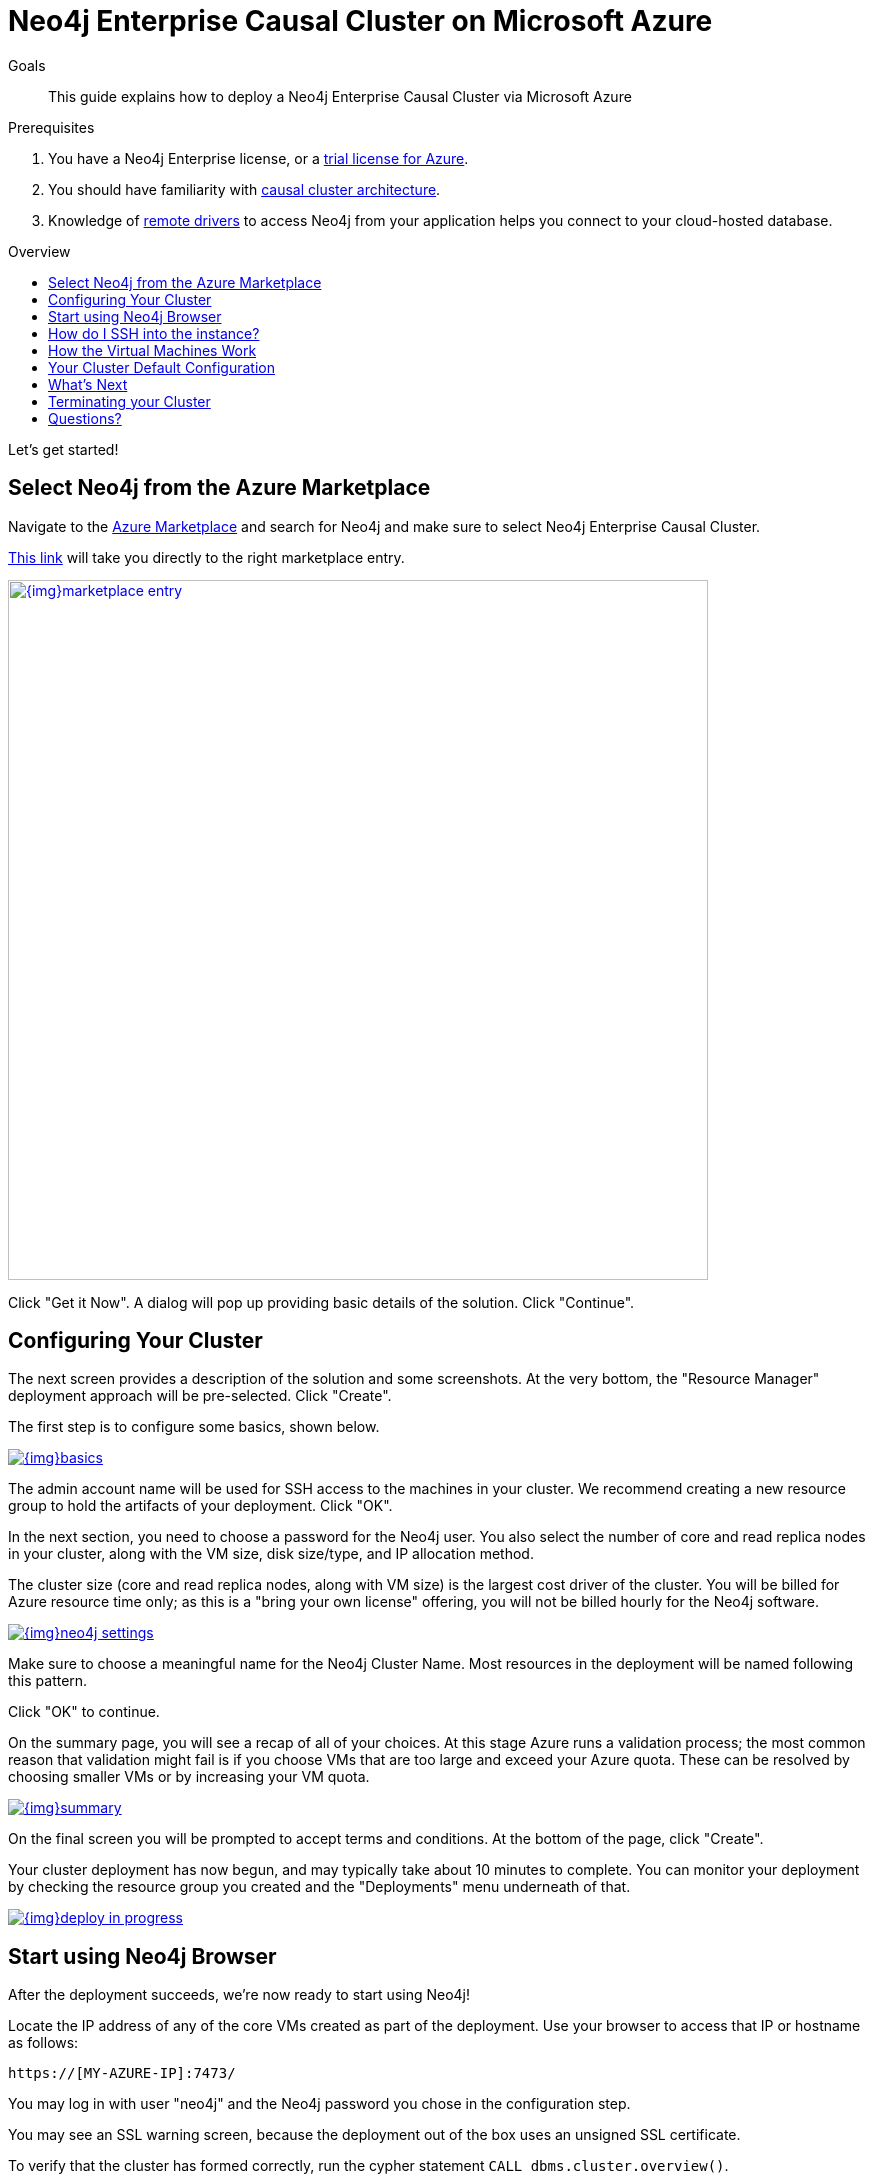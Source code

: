 = Neo4j Enterprise Causal Cluster on Microsoft Azure
:slug: neo4j-cloud-azure-cluster
:level: Intermediate
:toc:
:toc-placement!:
:toc-title: Overview
:toclevels: 1
:section: Neo4j in the Cloud
:section-link: guide-cloud-deployment

.Goals
[abstract]
This guide explains how to deploy a Neo4j Enterprise Causal Cluster via Microsoft Azure

.Prerequisites
[abstract]
. You have a Neo4j Enterprise license, or a https://neo4j.com/lp/enterprise-cloud/?utm_content=azure-marketplace[trial license for Azure^].
. You should have familiarity with link:/docs/operations-manual/current/clustering/causal-clustering/introduction/[causal cluster architecture^].
. Knowledge of link:/developer/language-guides[remote drivers] to access Neo4j from your application helps you connect to your cloud-hosted database.

toc::[]

Let's get started!

== Select Neo4j from the Azure Marketplace

Navigate to the https://azuremarketplace.microsoft.com/en-us/marketplace/[Azure Marketplace^] and
search for Neo4j and make sure to select Neo4j Enterprise Causal Cluster.

https://azuremarketplace.microsoft.com/en-us/marketplace/apps/neo4j.neo4j-enterprise-causal-cluster?tab=Overview[This link^] will take you 
directly to the right marketplace entry.

image::{img}marketplace-entry.png[width=700,float=center,link="{img}marketplace-entry.png",role="popup-link"]

Click "Get it Now".  A dialog will pop up providing basic details of the solution.  Click "Continue".

== Configuring Your Cluster

The next screen provides a description of the solution and some screenshots.  At the very bottom,
the "Resource Manager" deployment approach will be pre-selected.  Click "Create".

The first step is to configure some basics, shown below.

image::{img}basics.png[float=center,link="{img}basics.png",role="popup-link"]

The admin account name will be used for SSH access to the machines in your cluster.  We recommend
creating a new resource group to hold the artifacts of your deployment.  Click "OK".

In the next section, you need to choose a password for the Neo4j user.  You also select the number
of core and read replica nodes in your cluster, along with the VM size, disk size/type, and IP allocation
method.  

The cluster size (core and read replica nodes, along with VM size) is the largest cost driver of
the cluster.  You will be billed for Azure resource time only; as this is a "bring your own license"
offering, you will not be billed hourly for the Neo4j software.

image::{img}neo4j-settings.png[float=center,link="{img}neo4j-settings.png",role="popup-link"]

Make sure to choose a meaningful name for the Neo4j Cluster Name.  Most resources in the deployment
will be named following this pattern.

Click "OK" to continue.

On the summary page, you will see a recap of all of your choices.  At this stage Azure runs
a validation process; the most common reason that validation might fail is if you choose VMs
that are too large and exceed your Azure quota.  These can be resolved by choosing smaller VMs
or by increasing your VM quota.

image::{img}summary.png[float=center,link="{img}summary.png",role="popup-link"]

On the final screen you will be prompted to accept terms and conditions.  At the bottom of
the page, click "Create".

Your cluster deployment has now begun, and may typically take about 10 minutes to complete.
You can monitor your deployment by checking the resource group you created and the "Deployments"
menu underneath of that.

image::{img}deploy-in-progress.png[float=center,link="{img}deploy-in-progress.png",role="popup-link"]

== Start using Neo4j Browser

After the deployment succeeds, we're now ready to start using Neo4j!

Locate the IP address of any of the core VMs created as part of the deployment.  Use your browser 
to access that IP or hostname as follows:

```
https://[MY-AZURE-IP]:7473/
```

You may log in with user "neo4j" and the Neo4j password you chose in the configuration step.

You may see an SSL warning screen, because the deployment out of the box uses an unsigned SSL certificate.

To verify that the cluster has formed correctly, run the cypher statement `CALL dbms.cluster.overview()`.

== How do I SSH into the instance?

You may SSH into any of the machines using the admin credentials chosen in the first step of
the deployment, and the IP or hostname chosen as part of the deployment process.

== How the Virtual Machines Work

Please consult link:/developer/guide-cloud-deployment/neo4j-cloud-vms[Neo4j Cloud VMs] for details on internals of Google VMs, including how to stop and start system services, configure Neo4j inside of the VM and more.

== Your Cluster Default Configuration

The following notes are provided on your default cluster configuration.

* Ports 7687 (bolt) and 7473 (HTTPS access) are the only ports exposed to the entire internet.
Consider narrowing access to these ports to only your needed networks.
External unencrypted HTTP access is disabled by default.
* Ports 5000, 6000, and 7000 are enabled only for internal network access (`10.0.0.8`), as they are needed for internal cluster communication.

== What's Next

* Visit the link:/docs/operations-manual/current/[Neo4j Operations Manual^] for information on how
configure all aspects of your cluster
* Add users and change passwords as necessary
* Consider creating DNS entries to permit addressing your cluster with client applications under a single host name.

== Terminating your Cluster

Should you need to, you can tear down the infrastructure created by simply deleting the entire
resource group you created as part of the deployment. 

== Questions?

You can ask questions and connect with other people launching Neo4j in the cloud at the 
https://community.neo4j.com/c/neo4j-graph-platform/cloud[cloud topic on the Community Site^].
